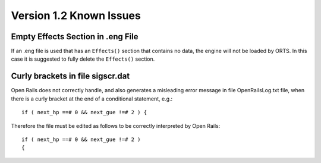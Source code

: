 .. _issues:

************************
Version 1.2 Known Issues
************************

Empty Effects Section in .eng File
==================================

If an .eng file is used that has an ``Effects()`` section that contains no 
data, the engine will not be loaded by ORTS. In this case it is suggested to 
fully delete the ``Effects()`` section.

Curly brackets in file sigscr.dat
=================================

Open Rails does not correctly handle, and also generates a misleading error 
message in file OpenRailsLog.txt file, when there is a curly bracket at the 
end of a conditional statement, e.g.::

    if ( next_hp ==# 0 && next_gue !=# 2 ) {

Therefore the file must be edited as follows to be correctly interpreted by Open Rails::

    if ( next_hp ==# 0 && next_gue !=# 2 )
    {